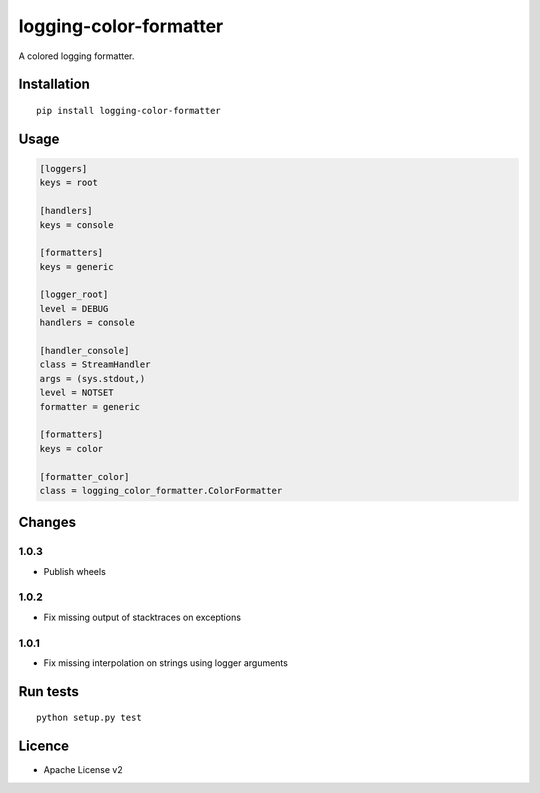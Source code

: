 logging-color-formatter
=======================

.. image:: https://img.shields.io/pypi/v/logging-color-formatter.svg
    :target: https://pypi.python.org/pypi/logging-color-formatter
    :alt: Latest PyPI version

.. image:: https://travis-ci.org/leplatrem/logging-color-formatter.png
   :target: https://travis-ci.org/leplatrem/logging-color-formatter
   :alt: Latest Travis CI build status

A colored logging formatter.

Installation
------------

::

    pip install logging-color-formatter


Usage
-----

.. code-block:: ini

    [loggers]
    keys = root

    [handlers]
    keys = console

    [formatters]
    keys = generic

    [logger_root]
    level = DEBUG
    handlers = console

    [handler_console]
    class = StreamHandler
    args = (sys.stdout,)
    level = NOTSET
    formatter = generic

    [formatters]
    keys = color

    [formatter_color]
    class = logging_color_formatter.ColorFormatter


Changes
-------

1.0.3
'''''

- Publish wheels

1.0.2
'''''

- Fix missing output of stacktraces on exceptions

1.0.1
'''''

- Fix missing interpolation on strings using logger arguments


Run tests
---------

::

    python setup.py test


Licence
-------

* Apache License v2
